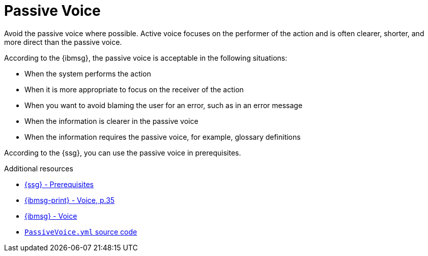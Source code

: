 :navtitle: Passive voice
:keywords: reference, rule, PassiveVoice

= Passive Voice

Avoid the passive voice where possible. Active voice focuses on the performer of the action and is often clearer, shorter, and more direct than the passive voice.

According to the {ibmsg}, the passive voice is acceptable in the following situations:

* When the system performs the action
* When it is more appropriate to focus on the receiver of the action
* When you want to avoid blaming the user for an error, such as in an error message
* When the information is clearer in the passive voice
* When the information requires the passive voice, for example, glossary definitions

According to the {ssg}, you can use the passive voice in prerequisites.

.Additional resources

* link:{ssg-url}#prerequisites[{ssg} - Prerequisites]
* link:{ibmsg-url-print}[{ibmsg-print} - Voice, p.35]
* link:{ibmsg-url}?topic=grammar-verbs#voice[{ibmsg} - Voice]
* link:{repository-url}blob/main/.vale/styles/RedHat/PassiveVoice.yml[`PassiveVoice.yml` source code]
